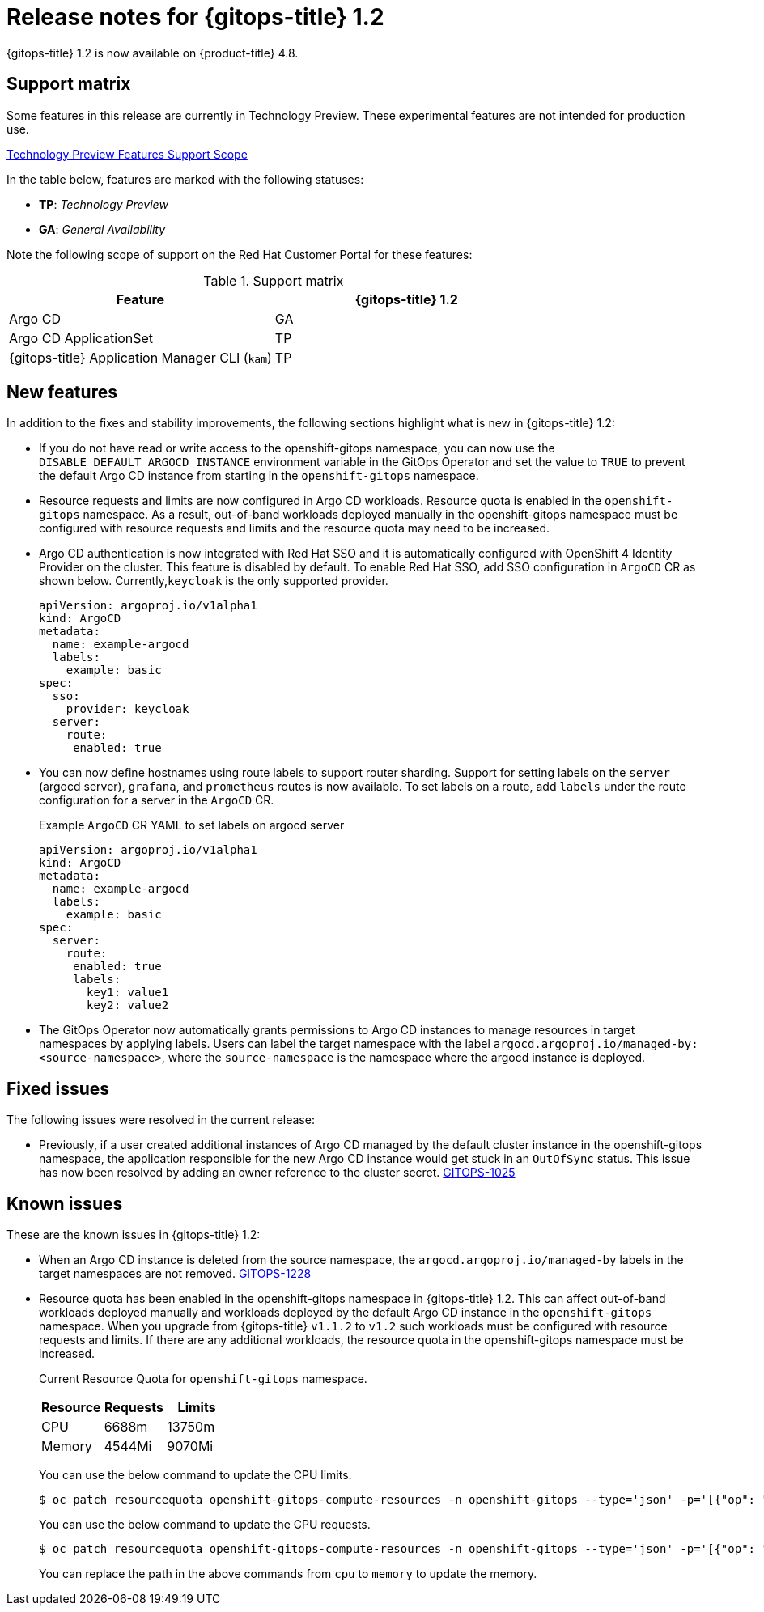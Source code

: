 // Module included in the following assembly:
//
// * gitops/gitops-release-notes.adoc

[id="gitops-release-notes-1-2_{context}"]
= Release notes for {gitops-title} 1.2

{gitops-title} 1.2 is now available on {product-title} 4.8.

[id="support-matrix-1-2_{context}"]
== Support matrix

Some features in this release are currently in Technology Preview. These experimental features are not intended for production use.

link:https://access.redhat.com/support/offerings/techpreview[Technology Preview Features Support Scope]

In the table below, features are marked with the following statuses:

- *TP*: _Technology Preview_

- *GA*: _General Availability_

Note the following scope of support on the Red Hat Customer Portal for these features:

.Support matrix
[cols="1,1",options="header"]
|===
| Feature | {gitops-title} 1.2
| Argo CD
| GA
| Argo CD ApplicationSet
| TP
| {gitops-title} Application Manager CLI (`kam`)
| TP
|===

[id="new-features-1-2_{context}"]
== New features
In addition to the fixes and stability improvements, the following sections highlight what is new in {gitops-title} 1.2:

* If you do not have read or write access to the openshift-gitops namespace, you can now use the `DISABLE_DEFAULT_ARGOCD_INSTANCE` environment variable in the GitOps Operator and set the value to `TRUE` to prevent the default Argo CD instance from starting in the `openshift-gitops` namespace.
* Resource requests and limits are now configured in Argo CD workloads.  Resource quota is enabled in the `openshift-gitops` namespace. As a result, out-of-band workloads deployed manually in the openshift-gitops namespace must be configured with resource requests and limits and the resource quota may need to be increased.
* Argo CD authentication is now integrated with Red Hat SSO and it is automatically configured with OpenShift 4 Identity Provider on the cluster. This feature is disabled by default.  To enable Red Hat SSO, add SSO configuration in `ArgoCD` CR as shown below. Currently,`keycloak` is the only supported provider.

+
[source,yaml]
----
apiVersion: argoproj.io/v1alpha1
kind: ArgoCD
metadata:
  name: example-argocd
  labels:
    example: basic
spec:
  sso:
    provider: keycloak
  server:
    route:
     enabled: true
----
* You can now define hostnames using route labels to support router sharding. Support for setting labels on the `server` (argocd server), `grafana`, and `prometheus` routes is now available. To set labels on a route, add `labels` under the route configuration for a server in the `ArgoCD` CR.
+
.Example `ArgoCD` CR YAML to set labels on argocd server
[source,yaml]
----
apiVersion: argoproj.io/v1alpha1
kind: ArgoCD
metadata:
  name: example-argocd
  labels:
    example: basic
spec:
  server:
    route:
     enabled: true
     labels:
       key1: value1
       key2: value2
----
* The GitOps Operator now automatically grants permissions to Argo CD instances to manage resources in target namespaces by applying labels. Users can label the target namespace with the label `argocd.argoproj.io/managed-by: <source-namespace>`, where the `source-namespace` is the namespace where the argocd instance is deployed.

[id="fixed-issues-1-2_{context}"]
== Fixed issues
The following issues were resolved in the current release:

* Previously, if a user created additional instances of Argo CD managed by the default cluster instance in the openshift-gitops namespace, the application responsible for the new Argo CD instance would get stuck in an `OutOfSync` status. This issue has now been resolved by adding an owner reference to the cluster secret. link:https://issues.redhat.com/browse/GITOPS-1025[GITOPS-1025]

[id="known-issues-1-2_{context}"]
== Known issues
These are the known issues in {gitops-title} 1.2:

* When an Argo CD instance is deleted from the source namespace, the `argocd.argoproj.io/managed-by` labels in the target namespaces are not removed. link:https://issues.redhat.com/browse/GITOPS-1228[GITOPS-1228]

* Resource quota has been enabled in the openshift-gitops namespace in {gitops-title} 1.2. This can affect out-of-band workloads deployed manually and workloads deployed by the default Argo CD instance in the `openshift-gitops` namespace. When you upgrade from {gitops-title} `v1.1.2` to `v1.2` such workloads must be configured with resource requests and limits. If there are any additional workloads, the resource quota in the openshift-gitops namespace must be increased.

+
Current Resource Quota for `openshift-gitops` namespace.
+
[cols="1,1,1",options="header"]
|===
| *Resource* | *Requests* | *Limits*

| CPU
| 6688m
| 13750m

| Memory
| 4544Mi
| 9070Mi

|===
+
You can use the below command to update the CPU limits.
+
[source,terminal]
----
$ oc patch resourcequota openshift-gitops-compute-resources -n openshift-gitops --type='json' -p='[{"op": "replace", "path": "/spec/hard/limits.cpu", "value":"9000m"}]'
----
+
You can use the below command to update the CPU requests.
+
[source,terminal]
----
$ oc patch resourcequota openshift-gitops-compute-resources -n openshift-gitops --type='json' -p='[{"op": "replace", "path": "/spec/hard/cpu", "value":"7000m"}]
----
+
You can replace the path in the above commands from `cpu` to `memory` to update the memory.

